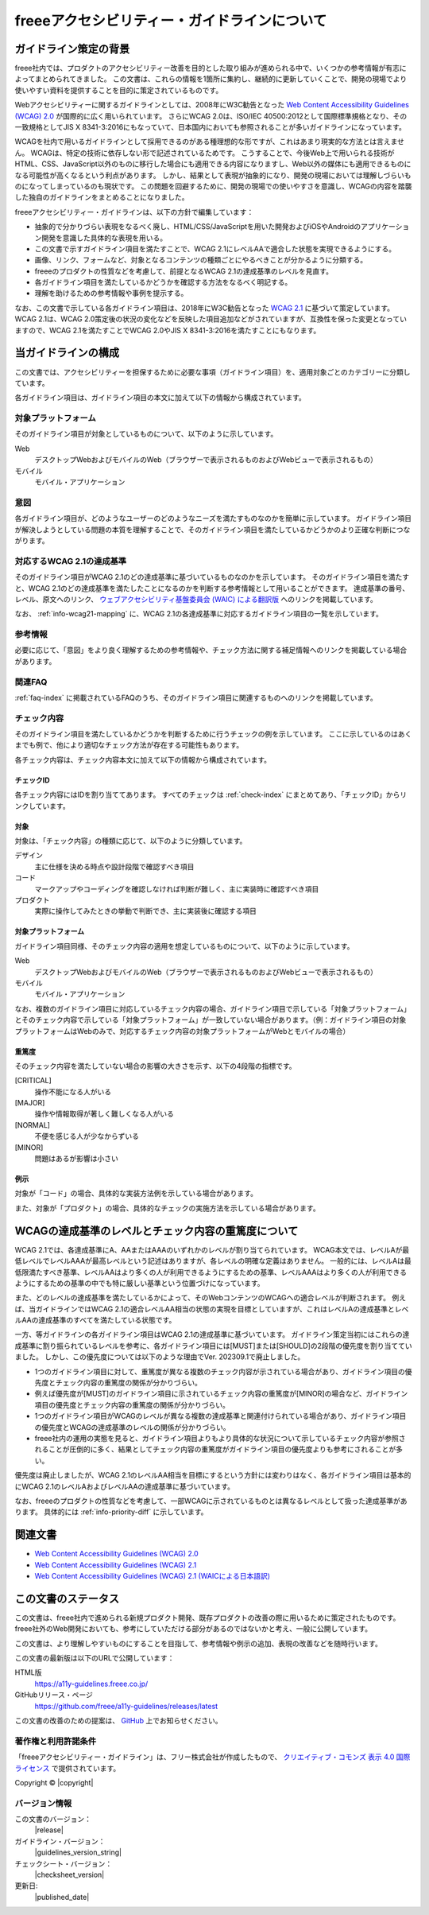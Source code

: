 .. _intro-intro:

#############################################
freeeアクセシビリティー・ガイドラインについて
#############################################

**********************
ガイドライン策定の背景
**********************

freee社内では、プロダクトのアクセシビリティー改善を目的とした取り組みが進められる中で、いくつかの参考情報が有志によってまとめられてきました。
この文書は、これらの情報を1箇所に集約し、継続的に更新していくことで、開発の現場でより使いやすい資料を提供することを目的に策定されているものです。

Webアクセシビリティーに関するガイドラインとしては、2008年にW3C勧告となった `Web Content Accessibility Guidelines (WCAG) 2.0 <WCAG20_>`_ が国際的に広く用いられています。
さらにWCAG 2.0は、ISO/IEC 40500:2012として国際標準規格となり、その一致規格としてJIS X 8341-3:2016にもなっていて、日本国内においても参照されることが多いガイドラインになっています。

WCAGを社内で用いるガイドラインとして採用できるのがある種理想的な形ですが、これはあまり現実的な方法とは言えません。
WCAGは、特定の技術に依存しない形で記述されているためです。
こうすることで、今後Web上で用いられる技術がHTML、CSS、JavaScript以外のものに移行した場合にも適用できる内容になりますし、Web以外の媒体にも適用できるものになる可能性が高くなるという利点があります。
しかし、結果として表現が抽象的になり、開発の現場においては理解しづらいものになってしまっているのも現状です。
この問題を回避するために、開発の現場での使いやすさを意識し、WCAGの内容を踏襲した独自のガイドラインをまとめることになりました。

freeeアクセシビリティー・ガイドラインは、以下の方針で編集しています：

*  抽象的で分かりづらい表現をなるべく廃し、HTML/CSS/JavaScriptを用いた開発およびiOSやAndroidのアプリケーション開発を意識した具体的な表現を用いる。
*  この文書で示すガイドライン項目を満たすことで、WCAG 2.1にレベルAAで適合した状態を実現できるようにする。
*  画像、リンク、フォームなど、対象となるコンテンツの種類ごとにやるべきことが分かるように分類する。
*  freeeのプロダクトの性質などを考慮して、前提となるWCAG 2.1の達成基準のレベルを見直す。
*  各ガイドライン項目を満たしているかどうかを確認する方法をなるべく明記する。
*  理解を助けるための参考情報や事例を提示する。

なお、この文書で示している各ガイドライン項目は、2018年にW3C勧告となった `WCAG 2.1 <WCAG21_>`_ に基づいて策定しています。
WCAG 2.1は、WCAG 2.0策定後の状況の変化などを反映した項目追加などがされていますが、互換性を保った変更となっていますので、WCAG 2.1を満たすことでWCAG 2.0やJIS X 8341-3:2016を満たすことにもなります。

********************
当ガイドラインの構成
********************

この文書では、アクセシビリティーを担保するために必要な事項（ガイドライン項目）を、適用対象ごとのカテゴリーに分類しています。

各ガイドライン項目は、ガイドライン項目の本文に加えて以下の情報から構成されています。

対象プラットフォーム
====================

そのガイドライン項目が対象としているものについて、以下のように示しています。

Web
   デスクトップWebおよびモバイルのWeb（ブラウザーで表示されるものおよびWebビューで表示されるもの）
モバイル
   モバイル・アプリケーション

意図
====

各ガイドライン項目が、どのようなユーザーのどのようなニーズを満たすものなのかを簡単に示しています。
ガイドライン項目が解決しようとしている問題の本質を理解することで、そのガイドライン項目を満たしているかどうかのより正確な判断につながります。

対応するWCAG 2.1の達成基準
==========================

そのガイドライン項目がWCAG 2.1のどの達成基準に基づいているものなのかを示しています。
そのガイドライン項目を満たすと、WCAG 2.1のどの達成基準を満たしたことになるのかを判断する参考情報として用いることができます。
達成基準の番号、レベル、原文へのリンク、 `ウェブアクセシビリティ基盤委員会 (WAIC) による翻訳版 <WCAG21ja_>`_ へのリンクを掲載しています。

なお、 :ref:`info-wcag21-mapping` に、WCAG 2.1の各達成基準に対応するガイドライン項目の一覧を示しています。

参考情報
========

必要に応じて、「意図」をより良く理解するための参考情報や、チェック方法に関する補足情報へのリンクを掲載している場合があります。

関連FAQ
=======

:ref:`faq-index` に掲載されているFAQのうち、そのガイドライン項目に関連するものへのリンクを掲載しています。

.. _intro-intro-check:

チェック内容
============

そのガイドライン項目を満たしているかどうかを判断するために行うチェックの例を示しています。
ここに示しているのはあくまでも例で、他により適切なチェック方法が存在する可能性もあります。

各チェック内容は、チェック内容本文に加えて以下の情報から構成されています。

チェックID
----------

各チェック内容にはIDを割り当ててあります。
すべてのチェックは :ref:`check-index` にまとめてあり、「チェックID」からリンクしています。

対象
----

対象は、「チェック内容」の種類に応じて、以下のように分類しています。

デザイン
   主に仕様を決める時点や設計段階で確認すべき項目
コード
   マークアップやコーディングを確認しなければ判断が難しく、主に実装時に確認すべき項目
プロダクト
   実際に操作してみたときの挙動で判断でき、主に実装後に確認する項目

対象プラットフォーム
--------------------

ガイドライン項目同様、そのチェック内容の適用を想定しているものについて、以下のように示しています。

Web
   デスクトップWebおよびモバイルのWeb（ブラウザーで表示されるものおよびWebビューで表示されるもの）
モバイル
   モバイル・アプリケーション

なお、複数のガイドライン項目に対応しているチェック内容の場合、ガイドライン項目で示している「対象プラットフォーム」とそのチェック内容で示している「対象プラットフォーム」が一致していない場合があります。（例：ガイドライン項目の対象プラットフォームはWebのみで、対応するチェック内容の対象プラットフォームがWebとモバイルの場合）

重篤度
------

そのチェック内容を満たしていない場合の影響の大きさを示す、以下の4段階の指標です。

[CRITICAL]
   操作不能になる人がいる
[MAJOR]
   操作や情報取得が著しく難しくなる人がいる
[NORMAL]
   不便を感じる人が少なからずいる
[MINOR]
   問題はあるが影響は小さい

例示
----

対象が「コード」の場合、具体的な実装方法例を示している場合があります。

また、対象が「プロダクト」の場合、具体的なチェックの実施方法を示している場合があります。

****************************************************
WCAGの達成基準のレベルとチェック内容の重篤度について
****************************************************

WCAG 2.1では、各達成基準にA、AAまたはAAAのいずれかのレベルが割り当てられています。
WCAG本文では、レベルAが最低レベルでレベルAAAが最高レベルという記述はありますが、各レベルの明確な定義はありません。
一般的には、レベルAは最低限満たすべき基準、レベルAAはより多くの人が利用できるようにするための基準、レベルAAAはより多くの人が利用できるようにするための基準の中でも特に厳しい基準という位置づけになっています。

また、どのレベルの達成基準を満たしているかによって、そのWebコンテンツのWCAGへの適合レベルが判断されます。
例えば、当ガイドラインではWCAG 2.1の適合レベルAA相当の状態の実現を目標としていますが、これはレベルAの達成基準とレベルAAの達成基準のすべてを満たしている状態です。

一方、等ガイドラインの各ガイドライン項目はWCAG 2.1の達成基準に基づいています。
ガイドライン策定当初にはこれらの達成基準に割り振られているレベルを参考に、各ガイドライン項目には[MUST]または[SHOULD]の2段階の優先度を割り当てていました。
しかし、この優先度については以下のような理由でVer. 202309.1で廃止しました。

*  1つのガイドライン項目に対して、重篤度が異なる複数のチェック内容が示されている場合があり、ガイドライン項目の優先度とチェック内容の重篤度の関係が分かりづらい。
*  例えば優先度が[MUST]のガイドライン項目に示されているチェック内容の重篤度が[MINOR]の場合など、ガイドライン項目の優先度とチェック内容の重篤度の関係が分かりづらい。
*  1つのガイドライン項目がWCAGのレベルが異なる複数の達成基準と関連付けられている場合があり、ガイドライン項目の優先度とWCAGの達成基準のレベルの関係が分かりづらい。
*  freee社内の運用の実態を見ると、ガイドライン項目よりもより具体的な状況について示しているチェック内容が参照されることが圧倒的に多く、結果としてチェック内容の重篤度がガイドライン項目の優先度よりも参考にされることが多い。

優先度は廃止しましたが、WCAG 2.1のレベルAA相当を目標にするという方針には変わりはなく、各ガイドライン項目は基本的にWCAG 2.1のレベルAおよびレベルAAの達成基準に基づいています。

なお、freeeのプロダクトの性質などを考慮して、一部WCAGに示されているものとは異なるレベルとして扱った達成基準があります。
具体的には :ref:`info-priority-diff` に示しています。

********
関連文書
********

*  `Web Content Accessibility Guidelines (WCAG) 2.0 <WCAG20_>`_
*  `Web Content Accessibility Guidelines (WCAG) 2.1 <WCAG21_>`_
*  `Web Content Accessibility Guidelines (WCAG) 2.1 (WAICによる日本語訳) <WCAG21ja_>`_


********************
この文書のステータス
********************

この文書は、freee社内で進められる新規プロダクト開発、既存プロダクトの改善の際に用いるために策定されたものです。
freee社外のWeb開発においても、参考にしていただける部分があるのではないかと考え、一般に公開しています。

この文書は、より理解しやすいものにすることを目指して、参考情報や例示の追加、表現の改善などを随時行います。

この文書の最新版は以下のURLで公開しています：

HTML版
   https://a11y-guidelines.freee.co.jp/
GitHubリリース・ページ
   https://github.com/freee/a11y-guidelines/releases/latest

この文書の改善のための提案は、 `GitHub <https://github.com/freee/a11y-guidelines/>`_ 上でお知らせください。

著作権と利用許諾条件
====================

|cclogo| 「freeeアクセシビリティー・ガイドライン」は、フリー株式会社が作成したもので、 `クリエイティブ・コモンズ 表示 4.0 国際 ライセンス <https://creativecommons.org/licenses/by/4.0/>`_ で提供されています。

Copyright © |copyright|

バージョン情報
==============

この文書のバージョン：
   |release|
ガイドライン・バージョン：
   |guidelines_version_string|
チェックシート・バージョン：
   |checksheet_version|
更新日:
   |published_date|

.. _WCAG20: https://www.w3.org/TR/WCAG20/
.. _WCAG21: https://www.w3.org/TR/WCAG21/
.. _WCAG21ja: https://waic.jp/translations/WCAG21/

.. |cclogo| image:: https://i.creativecommons.org/l/by/4.0/88x31.png
   :alt: クリエイティブ・コモンズ・ライセンス

